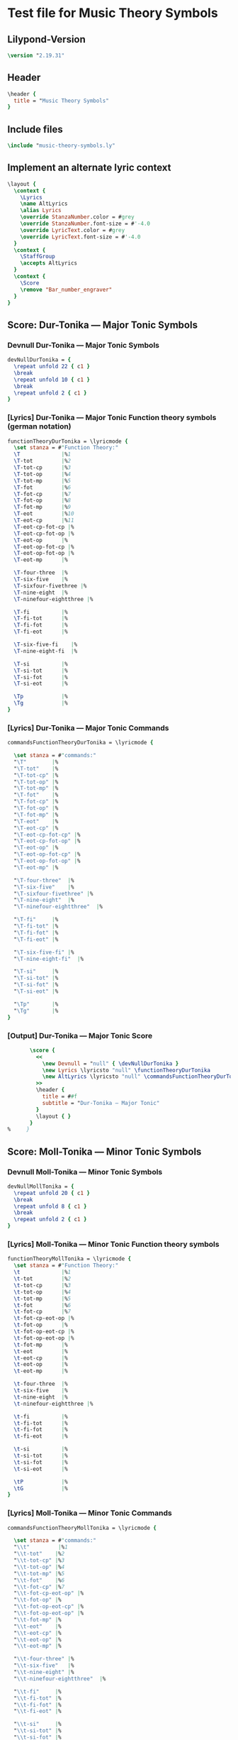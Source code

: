 * Test file for Music Theory Symbols
** Lilypond-Version
#+BEGIN_SRC lilypond
\version "2.19.31"
#+END_SRC
** Header
#+BEGIN_SRC lilypond
\header {
  title = "Music Theory Symbols"
}
#+END_SRC

** Include files
#+BEGIN_SRC lilypond
\include "music-theory-symbols.ly"
#+END_SRC

** Implement an alternate lyric context
#+BEGIN_SRC lilypond
\layout {
  \context {
    \Lyrics
    \name AltLyrics
    \alias Lyrics
    \override StanzaNumber.color = #grey
    \override StanzaNumber.font-size = #'-4.0
    \override LyricText.color = #grey
    \override LyricText.font-size = #'-4.0
  }
  \context {
    \StaffGroup
    \accepts AltLyrics
  }
  \context {
    \Score
    \remove "Bar_number_engraver"
  }
}
#+END_SRC

** Score: Dur-Tonika — Major Tonic Symbols
*** Devnull Dur-Tonika — Major Tonic Symbols
#+BEGIN_SRC lilypond
  devNullDurTonika = {
    \repeat unfold 22 { c1 }
    \break
    \repeat unfold 10 { c1 }
    \break
    \repeat unfold 2 { c1 }
  }
#+END_SRC
*** [Lyrics] Dur-Tonika — Major Tonic Function theory symbols (german notation)
#+BEGIN_SRC lilypond
  functionTheoryDurTonika = \lyricmode {
    \set stanza = #"Function Theory:"
    \T             |%1
    \T-tot         |%2
    \T-tot-cp      |%3
    \T-tot-op      |%4
    \T-tot-mp      |%5
    \T-fot         |%6
    \T-fot-cp      |%7
    \T-fot-op      |%8
    \T-fot-mp      |%9
    \T-eot         |%10
    \T-eot-cp      |%11
    \T-eot-cp-fot-cp |%
    \T-eot-cp-fot-op |%
    \T-eot-op      |%
    \T-eot-op-fot-cp |%
    \T-eot-op-fot-op |%
    \T-eot-mp      |%

    \T-four-three  |%
    \T-six-five    |%
    \T-sixfour-fivethree |%
    \T-nine-eight  |%
    \T-ninefour-eightthree |%

    \T-fi          |%
    \T-fi-tot      |%
    \T-fi-fot      |%
    \T-fi-eot      |%

    \T-six-five-fi    |%
    \T-nine-eight-fi  |%

    \T-si          |%
    \T-si-tot      |%
    \T-si-fot      |%
    \T-si-eot      |%

    \Tp            |%
    \Tg            |%
  }
#+END_SRC

*** [Lyrics] Dur-Tonika — Major Tonic Commands
#+BEGIN_SRC lilypond
commandsFunctionTheoryDurTonika = \lyricmode {

  \set stanza = #"commands:"
  "\T"        |%
  "\T-tot"    |%
  "\T-tot-cp" |%
  "\T-tot-op" |%
  "\T-tot-mp" |%
  "\T-fot"    |%
  "\T-fot-cp" |%
  "\T-fot-op" |%
  "\T-fot-mp" |%
  "\T-eot"    |%
  "\T-eot-cp" |%
  "\T-eot-cp-fot-cp" |%
  "\T-eot-cp-fot-op" |%
  "\T-eot-op" |%
  "\T-eot-op-fot-cp" |%
  "\T-eot-op-fot-op" |%
  "\T-eot-mp" |%

  "\T-four-three"  |%
  "\T-six-five"    |%
  "\T-sixfour-fivethree" |%
  "\T-nine-eight"  |%
  "\T-ninefour-eightthree"  |%

  "\T-fi"     |%
  "\T-fi-tot" |%
  "\T-fi-fot" |%
  "\T-fi-eot" |%

  "\T-six-five-fi" |%
  "\T-nine-eight-fi"  |%

  "\T-si"     |%
  "\T-si-tot" |%
  "\T-si-fot" |%
  "\T-si-eot" |%

  "\Tp"       |%
  "\Tg"       |%
}
#+END_SRC

*** [Output] Dur-Tonika — Major Tonic Score
#+BEGIN_SRC lilypond
       \score {
         <<
           \new Devnull = "null" { \devNullDurTonika }
           \new Lyrics \lyricsto "null" \functionTheoryDurTonika
           \new AltLyrics \lyricsto "null" \commandsFunctionTheoryDurTonika
         >>
         \header {
           title = ##f
           subtitle = "Dur-Tonika — Major Tonic"
         }
         \layout { }
       }
%     }
#+END_SRC
** Score: Moll-Tonika — Minor Tonic Symbols
*** Devnull Moll-Tonika — Minor Tonic Symbols
#+BEGIN_SRC lilypond
  devNullMollTonika = {
    \repeat unfold 20 { c1 }
    \break
    \repeat unfold 8 { c1 }
    \break
    \repeat unfold 2 { c1 }
  }
#+END_SRC
*** [Lyrics] Moll-Tonika — Minor Tonic Function theory symbols
#+BEGIN_SRC lilypond
functionTheoryMollTonika = \lyricmode {
  \set stanza = #"Function Theory:"
  \t             |%1
  \t-tot         |%2
  \t-tot-cp      |%3
  \t-tot-op      |%4
  \t-tot-mp      |%5
  \t-fot         |%6
  \t-fot-cp      |%7
  \t-fot-cp-eot-op |%
  \t-fot-op      |%
  \t-fot-op-eot-cp |%
  \t-fot-op-eot-op |%
  \t-fot-mp      |%
  \t-eot         |%
  \t-eot-cp      |%
  \t-eot-op      |%
  \t-eot-mp      |%

  \t-four-three  |%
  \t-six-five    |%
  \t-nine-eight  |%
  \t-ninefour-eightthree |%

  \t-fi          |%
  \t-fi-tot      |%
  \t-fi-fot      |%
  \t-fi-eot      |%

  \t-si          |%
  \t-si-tot      |%
  \t-si-fot      |%
  \t-si-eot      |%

  \tP            |%
  \tG            |%
}
#+END_SRC

*** [Lyrics] Moll-Tonika — Minor Tonic Commands
#+BEGIN_SRC lilypond
commandsFunctionTheoryMollTonika = \lyricmode {

  \set stanza = #"commands:"
  "\\t"         |%1
  "\\t-tot"    |%2
  "\\t-tot-cp" |%3
  "\\t-tot-op" |%4
  "\\t-tot-mp" |%5
  "\\t-fot"    |%6
  "\\t-fot-cp" |%7
  "\\t-fot-cp-eot-op" |%
  "\\t-fot-op" |%
  "\\t-fot-op-eot-cp" |%
  "\\t-fot-op-eot-op" |%
  "\\t-fot-mp" |%
  "\\t-eot"    |%
  "\\t-eot-cp" |%
  "\\t-eot-op" |%
  "\\t-eot-mp" |%

  "\\t-four-three" |%
  "\\t-six-five"   |%
  "\\t-nine-eight" |%
  "\\t-ninefour-eightthree"  |%

  "\\t-fi"     |%
  "\\t-fi-tot" |%
  "\\t-fi-fot" |%
  "\\t-fi-eot" |%

  "\\t-si"     |%
  "\\t-si-tot" |%
  "\\t-si-fot" |%
  "\\t-si-eot" |%

  "\\tP"       |%
  "\\tG"       |%
}
#+END_SRC

*** [Output] Moll-Tonika — Minor Tonic Score
#+BEGIN_SRC lilypond
%     \book {
       \paper {
         print-all-headers = ##t
       }
%       \header {
%
%       }
       \score {
         <<
           \new Devnull = "null" { \devNullMollTonika }
           \new Lyrics \lyricsto "null" \functionTheoryMollTonika
           \new AltLyrics \lyricsto "null" \commandsFunctionTheoryMollTonika
         >>
         \header {
           title = ##f
           subtitle = "Moll-Tonika — Minor Tonic"
         }
         \layout { }
       }
%     }
#+END_SRC
** Score: Dur-Subdominante — Major Subdominant Symbols
*** Devnull Dur-Subdominante — Major Subdominant Symbols
#+BEGIN_SRC lilypond
  devNullDurSubdominante = {
    \repeat unfold 20 { c1 }
    \break
    \repeat unfold 8 { c1 }
    \break
    \repeat unfold 2 { c1 }
  }
#+END_SRC
*** [Lyrics] Dur-Subdominante — Major Subdominant Function theory symbols
#+BEGIN_SRC lilypond
functionTheoryDurSubdominante = \lyricmode {
  \set stanza = #"Function Theory:"
  \S             |%1
  \S-tot         |%2
  \S-tot-cp      |%3
  \S-tot-op      |%4
  \S-tot-mp      |%5
  \S-fot         |%6
  \S-fot-cp      |%7
  \S-fot-op      |%8
  \S-fot-mp      |%9
  \S-eot         |%10
  \S-eot-cp      |%11
  \S-eot-op      |%12
  \S-eot-mp      |%13

  \S-four-three  |%14
  \S-six         |%
  \N-six         |%
  \S-six-five    |%
  \S-sixfour-fivethree |%
  \S-nine-eight  |%
  \S-ninefour-eightthree |%

  \S-fi          |%
  \S-fi-tot      |%
  \S-fi-fot      |%
  \S-fi-eot      |%

  \S-si          |%
  \S-si-tot      |%
  \S-si-fot      |%
  \S-si-eot      |%

  \Sp            |%
  \Sg            |%
}
#+END_SRC

*** [Lyrics] Dur-Subdominante — Major Subdominant Commands
#+BEGIN_SRC lilypond
commandsFunctionTheoryDurSubdominante = \lyricmode {

  \set stanza = #"commands:"
  "\S"        |%1
  "\S-tot"    |%2
  "\S-tot-cp" |%3
  "\S-tot-op" |%4
  "\S-tot-mp" |%5
  "\S-fot"    |%6
  "\S-fot-cp" |%7
  "\S-fot-op" |%8
  "\S-fot-mp" |%9
  "\S-eot"    |%10
  "\S-eot-cp" |%11
  "\S-eot-op" |%12
  "\S-eot-mp" |%13

  "\S-four-three"  |%14
  "\S-six"  |%
  "\N-six"  |%
  "\S-six-five"  |%
  "\S-sixfour-fivethree" |%
  "\S-nine-eight" |%
  "\S-ninefour-eightthree |%"

  "\S-fi"     |%
  "\S-fi-tot" |%
  "\S-fi-fot" |%
  "\S-fi-eot" |%

  "\S-si"     |%
  "\S-si-tot" |%
  "\S-si-fot" |%
  "\S-si-eot" |%

  "\Sp"       |%
  "\Sg"       |%
}
#+END_SRC

*** [Output] Dur-Subdominante — Major Subdominant Score
#+BEGIN_SRC lilypond
       \score {
         <<
           \new Devnull = "null" { \devNullDurSubdominante }
           \new Lyrics \lyricsto "null" \functionTheoryDurSubdominante
           \new AltLyrics \lyricsto "null" \commandsFunctionTheoryDurSubdominante
         >>
         \header {
           title = ##f
           subtitle = "Dur-Subdominante — Major Subdominant"
         }
         \layout { }
       }
%     }
#+END_SRC
** Score: Moll-Subdominante — Minor Subdominant Symbols
*** Devnull Moll-Subdominante — Minor Subdominant Symbols
#+BEGIN_SRC lilypond
  devNullMollSubdominante = {
    \repeat unfold 17 { c1 }
    \break
    \repeat unfold 6 { c1 }
    \break
    \repeat unfold 9 { c1 }
    \break
    \repeat unfold 2 { c1 }
  }
#+END_SRC
*** [Lyrics] Moll-Subdominante — Minor Subdominant Function Theory Symbols
#+BEGIN_SRC lilypond
functionTheoryMollSubdominante = \lyricmode {
  \set stanza = #"Function Theory:"
  \sm            |%1
  \s-tot         |%2
  \s-tot-cp      |%3
  \s-tot-cp-eot-op |%
  \s-tot-op      |%
  \s-tot-op-eot-cp |%
  \s-tot-mp      |%
  \s-fot         |%
  \s-fot-cp      |%
  \s-fot-op      |%
  \s-fot-mp      |%
  \s-eot         |%
  \s-eot-cp      |%
  \s-eot-op      |%
  \s-eot-mp      |%

  \s-four-three  |%
  \s-six         |%
  \s-sixflat     |%
  \s-six-five    |%
  \s-flatsix-five |%
  \s-sixflat-five |%
  \s-nine-eight   |%
  \s-ninefour-eightthree |%
  \s-ninefourflat-eightthree |%

  \s-fi          |%
  \s-fi-tot      |%
  \s-fi-fot      |%
  \s-fi-eot      |%
  \s-nine-eight-fi |%

  \s-si          |%
  \s-si-tot      |%
  \s-si-fot      |%

  \s-si-eot      |%

  \sP            |%
  \sG            |%
}
#+END_SRC

*** [Lyrics] Moll-Subdominante — Minor Subdominant Function Theory Commands
#+BEGIN_SRC lilypond
commandsFunctionTheoryMollSubdominante = \lyricmode {

  \set stanza = #"commands:"
  "\sm"       |%1
  "\s-tot"    |%2
  "\s-tot-cp" |%3
  "\s-tot-cp-eot-op" |%
  "\s-tot-op" |%
  "\s-tot-op-eot-cp" |%
  "\s-tot-mp" |%
  "\s-fot"    |%
  "\s-fot-cp" |%
  "\s-fot-op" |%
  "\s-fot-mp" |%
  "\s-eot"    |%
  "\s-eot-cp" |%
  "\s-eot-op" |%
  "\s-eot-mp" |%

  "\s-four-three" |%
  "\s-six"        |%
  "\s-sixflat"    |%
  "\s-six-five"   |%
  "\s-flatsix-five" |%
  "\s-sixflat-five" |%
  "\s-nine-eight"   |%
  "\s-ninefour-eightthree" |%
  "\s-ninefourflat-eightthree" |%

  "\s-fi"     |%
  "\s-fi-tot" |%
  "\s-fi-fot" |%
  "\s-fi-eot" |%
  "\s-nine-eight-fi"  |%

  "\s-si"     |%
  "\s-si-tot" |%
  "\s-si-fot" |%
  "\s-si-eot" |%

  "\sP"       |%
  "\sG"       |%
}
#+END_SRC

*** [Output] Moll-Subdominante — Minor Subdominant Score
#+BEGIN_SRC lilypond
       \score {
         <<
           \new Devnull = "null" { \devNullMollSubdominante }
           \new Lyrics \lyricsto "null" \functionTheoryMollSubdominante
           \new AltLyrics \lyricsto "null" \commandsFunctionTheoryMollSubdominante
         >>
         \header {
           title = ##f
           subtitle = "Moll-Subdominante — Minor Subdominant"
         }
         \layout { }
       }
%     }
#+END_SRC
** Score: Dur-Dominante — Major Dominant Symbols
*** Devnull Dur-Dominante — Major Dominant Symbols
#+BEGIN_SRC lilypond
  devNullDurDominante = {
    \repeat unfold 21 { c1 }
    %\break
    \repeat unfold 3 { c1 }
    \break
    \repeat unfold 9 { c1 }
    \break
    \repeat unfold 9 { c1 }
    \break
    \repeat unfold 12 { c1 }
    \break
    \repeat unfold 4 { c1 }
    \break
    \repeat unfold 1 { c1 }
    \break
    \repeat unfold 2 { c1 }
  }
#+END_SRC
*** [Lyrics] Dur-Dominante — Major Dominant Function theory symbols
#+BEGIN_SRC lilypond
functionTheoryDurDominante = \lyricmode {
  \set stanza = #"Function Theory:"
  \D             |%
  \D-tot         |%
  \D-tot-cp      |%
  \D-tot-op      |%
  \D-tot-op-mp   |%
  \D-tot-mp      |%
  \D-fot         |%
  \D-fot-cp      |%
  \D-fot-cp-tot-mp |%
  \D-fot-op      |%
  \D-fot-mp      |%
  \D-eot         |%
  \D-eot-cp      |%
  \D-eot-cp-tot-cp |%
  \D-eot-cp-tot-op |%
  \D-eot-cp-fi   |%
  \D-eot-op      |%
  \D-eot-op-tot-cp |%
  \D-eot-op-tot-op |%
  \D-eot-mp      |%

  \D-four-three  |%
  \D-six-five    |%
  \D-sixfour-fivethree |%
  \D-nine-eight  |%
  \D-ninefour-eightthree |%

  \D-fi          |%
  \D-fi-tot      |%
  \D-fi-fot      |%
  \D-fi-eot      |%

  \D-nine-eight-fi  |%

  \D-si          |%
  \D-si-tot      |%
  \D-si-fot      |%
  \D-si-eot      |%

  \D-seven             |%
  \D-seven-tot         |%
  \D-seven-tot-cp      |%
  \D-seven-tot-op      |%
  \D-seven-tot-mp      |%
  \D-seven-fot         |%
  \D-seven-fot-cp      |%
  \D-seven-fot-op      |%
  \D-seven-fot-mp      |%

  \D-seven-fi          |%
  \D-seven-fi-fot      |%
  \D-seven-fi-sot      |%
  \D-seven-fi-eot      |%

  \D-seven-si          |%
  \D-seven-si-tot      |%
  \D-seven-si-sot      |%
  \D-seven-si-eot      |%

  \D-seven-ti          |%
  \D-seven-ti-tot      |%
  \D-seven-ti-fot      |%
  \D-seven-ti-eot      |%

  \D-seven-backslash-fi    |%
  \D-seven-backslash-si    |%
  \D-seven-backslash-ti    |%

  \DD-seven-fi |%

  \Dp          |%
  \Dg          |%
}
#+END_SRC

*** [Lyrics] Dur-Dominante — Major Dominant Commands
#+BEGIN_SRC lilypond
commandsFunctionTheoryDurDominante = \lyricmode {

  \set stanza = #"commands:"
  "\D"        |%
  "\D-tot"    |%
  "\D-tot-cp" |%
  "\D-tot-op" |%
  "\D-tot-op-mp" |%
  "\D-tot-mp" |%
  "\D-fot"    |%
  "\D-fot-cp" |%
  "\D-fot-cp-tot-mp" |%
  "\D-fot-op" |%
  "\D-fot-mp" |%
  "\D-eot"    |%
  "\D-eot-cp" |%
  "\D-eot-cp-tot-cp" |%
  "\D-eot-cp-tot-op" |%
  "\D-eot-cp-fi" |%
  "\D-eot-op" |%
  "\D-eot-op-tot-cp" |%
  "\D-eot-op-tot-op" |%
  "\D-eot-mp" |%

  "\D-four-three"  |%
  "\D-six-five"    |%
  "\D-sixfour-fivethree" |%
  "\D-nine-eight"  |%
  "\D-ninefour-eightthree" |%

  "\D-fi"     |%
  "\D-fi-tot" |%
  "\D-fi-fot" |%
  "\D-fi-eot" |%

  "\D-nine-eight-fi"  |%

  "\D-si"     |%
  "\D-si-tot" |%
  "\D-si-fot" |%
  "\D-si-eot" |%

  "\D-seven"        |%
  "\D-seven-tot"    |%
  "\D-seven-tot-cp" |%
  "\D-seven-tot-op" |%
  "\D-seven-tot-mp" |%
  "\D-seven-fot"    |%
  "\D-seven-fot-cp" |%
  "\D-seven-fot-op" |%
  "\D-seven-fot-mp" |%

  "\D-seven-fi"     |%
  "\D-seven-fi-fot" |%
  "\D-seven-fi-sot" |%
  "\D-seven-fi-eot" |%

  "\D-seven-si"     |%
  "\D-seven-si-tot" |%
  "\D-seven-si-sot" |%
  "\D-seven-si-eot" |%

  "\D-seven-ti"     |%
  "\D-seven-ti-tot" |%
  "\D-seven-ti-fot" |%
  "\D-seven-ti-eot" |%

  "\D-seven-backslash-fi" |%
  "\D-seven-backslash-si" |%
  "\D-seven-backslash-ti" |%

  "\DD-seven-fi"  |%

  "\Dp"           |%
  "\Dg"           |%
}
#+END_SRC

*** [Output] Dur-Dominante — Major Dominant Score
#+BEGIN_SRC lilypond
       \score {
         <<
           \new Devnull = "null" { \devNullDurDominante }
           \new Lyrics \lyricsto "null" \functionTheoryDurDominante
           \new AltLyrics \lyricsto "null" \commandsFunctionTheoryDurDominante
         >>
         \header {
           title = ##f
           subtitle = "Dur-Dominante — Major Dominant"
         }
         \layout { }
       }
%     }
#+END_SRC
** Score: Moll-Dominante — Minor Dominant Symbols
*** Devnull Moll-Dominante — Minor Dominant Symbols
#+BEGIN_SRC lilypond
  devNullMollDominante = {
    \repeat unfold 13 { c1 }
    \break
    \repeat unfold 4 { c1 }
    %\break
    \repeat unfold 4 { c1 }
    \break
    \repeat unfold 2 { c1 }
  }
#+END_SRC
*** [Lyrics] Moll-Dominante — Minor Dominant Function Theory Symbols
#+BEGIN_SRC lilypond
  functionTheoryMollDominante = \lyricmode {
    \set stanza = #"Function Theory:"
    \dm            |%1
    \d-tot         |%2
    \d-tot-cp      |%3
    \d-tot-op      |%4
    \d-tot-mp      |%5
    \d-fot         |%6
    \d-fot-cp      |%7
    \d-fot-op      |%8
    \d-fot-mp      |%9
    \d-eot         |%10
    \d-eot-cp      |%11
    \d-eot-op      |%12
    \d-eot-mp      |%13

    \d-fi          |%14
    \d-fi-tot      |%15
    \d-fi-fot      |%16
    \d-fi-eot      |%17

    \d-si          |%18
    \d-si-tot      |%19
    \d-si-fot      |%20

    \d-si-eot      |%21

    \dP            |%
    \dG            |%
  }
#+END_SRC

*** [Lyrics] Moll-Dominante — Minor Dominant Function Theory Commands
#+BEGIN_SRC lilypond
commandsFunctionTheoryMollDominante = \lyricmode {

  \set stanza = #"commands:"
  "\dm"       |%1
  "\d-tot"    |%2
  "\d-tot-cp" |%3
  "\d-tot-op" |%4
  "\d-tot-mp" |%5
  "\d-fot"    |%6
  "\d-fot-cp" |%7
  "\d-fot-op" |%8
  "\d-fot-mp" |%9
  "\d-eot"    |%10
  "\d-eot-cp" |%11
  "\d-eot-op" |%12
  "\d-eot-mp" |%13

  "\d-fi"     |%14
  "\d-fi-tot" |%15
  "\d-fi-fot" |%16
  "\d-fi-eot" |%17

  "\d-si"     |%18
  "\d-si-tot" |%19
  "\d-si-fot" |%20
  "\d-si-eot" |%21

  "\dP"       |%
  "\dG"       |%
}
#+END_SRC

*** [Output] Moll-Dominante — Minor Dominant Score
#+BEGIN_SRC lilypond
       \score {
         <<
           \new Devnull = "null" { \devNullMollDominante }
           \new Lyrics \lyricsto "null" \functionTheoryMollDominante
           \new AltLyrics \lyricsto "null" \commandsFunctionTheoryMollDominante
         >>
         \header {
           title = ##f
           subtitle = "Moll-Dominante — Minor Dominant"
         }
         \layout { }
       }
#+END_SRC
** Score: Prolongation Symbols
*** Devnull Prolongation Symbols
#+BEGIN_SRC lilypond
  devNullProlongations = {
    \repeat unfold 6 { c1 }
  }
#+END_SRC
*** [Lyrics] Prolongation Function Theory Symbols
#+BEGIN_SRC lilypond
  functionTheoryProlongations = \lyricmode {
    \set stanza = #"Function Theory:"
    \p-tot-cp |%
    \p-tot-op |%
    \p-fot-cp |%
    \p-fot-op |%
    \p-eot-cp |%
    \p-eot-op |%

  }
#+END_SRC

*** [Lyrics] Prolongation Function Theory Commands
#+BEGIN_SRC lilypond
commandsFunctionTheoryProlongations = \lyricmode {

  \set stanza = #"commands:"
  "\p-tot-cp" |%
  "\p-tot-op" |%
  "\p-fot-cp" |%
  "\p-fot-op" |%
  "\p-eot-cp" |%
  "\p-eot-op" |%

}
#+END_SRC

*** [Output] Prolongation Symbols Score
#+BEGIN_SRC lilypond
       \score {
         <<
           \new Devnull = "null" { \devNullProlongations }
           \new Lyrics \lyricsto "null" \functionTheoryProlongations
           \new AltLyrics \lyricsto "null" \commandsFunctionTheoryProlongations
         >>
         \header {
           title = ##f
           subtitle = "Prolongation Symbols"
         }
         \layout { }
       }
#+END_SRC
